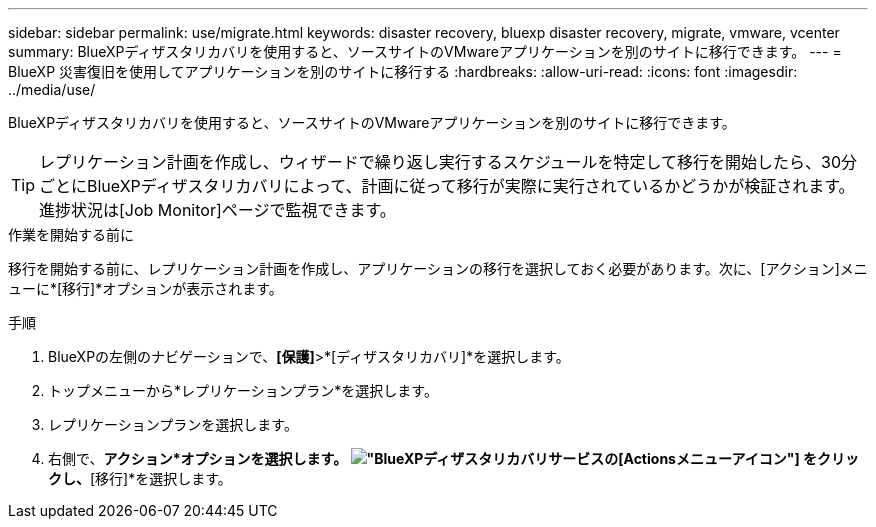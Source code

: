 ---
sidebar: sidebar 
permalink: use/migrate.html 
keywords: disaster recovery, bluexp disaster recovery, migrate, vmware, vcenter 
summary: BlueXPディザスタリカバリを使用すると、ソースサイトのVMwareアプリケーションを別のサイトに移行できます。 
---
= BlueXP 災害復旧を使用してアプリケーションを別のサイトに移行する
:hardbreaks:
:allow-uri-read: 
:icons: font
:imagesdir: ../media/use/


[role="lead"]
BlueXPディザスタリカバリを使用すると、ソースサイトのVMwareアプリケーションを別のサイトに移行できます。


TIP: レプリケーション計画を作成し、ウィザードで繰り返し実行するスケジュールを特定して移行を開始したら、30分ごとにBlueXPディザスタリカバリによって、計画に従って移行が実際に実行されているかどうかが検証されます。進捗状況は[Job Monitor]ページで監視できます。

.作業を開始する前に
移行を開始する前に、レプリケーション計画を作成し、アプリケーションの移行を選択しておく必要があります。次に、[アクション]メニューに*[移行]*オプションが表示されます。

.手順
. BlueXPの左側のナビゲーションで、*[保護]*>*[ディザスタリカバリ]*を選択します。
. トップメニューから*レプリケーションプラン*を選択します。
. レプリケーションプランを選択します。
. 右側で、*アクション*オプションを選択します。 image:../use/icon-horizontal-dots.png["BlueXPディザスタリカバリサービスの[Actions]メニューアイコン"] をクリックし、*[移行]*を選択します。

